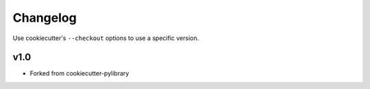Changelog
#########

Use cookiecutter's ``--checkout`` options to use a specific version.

v1.0
----

* Forked from cookiecutter-pylibrary